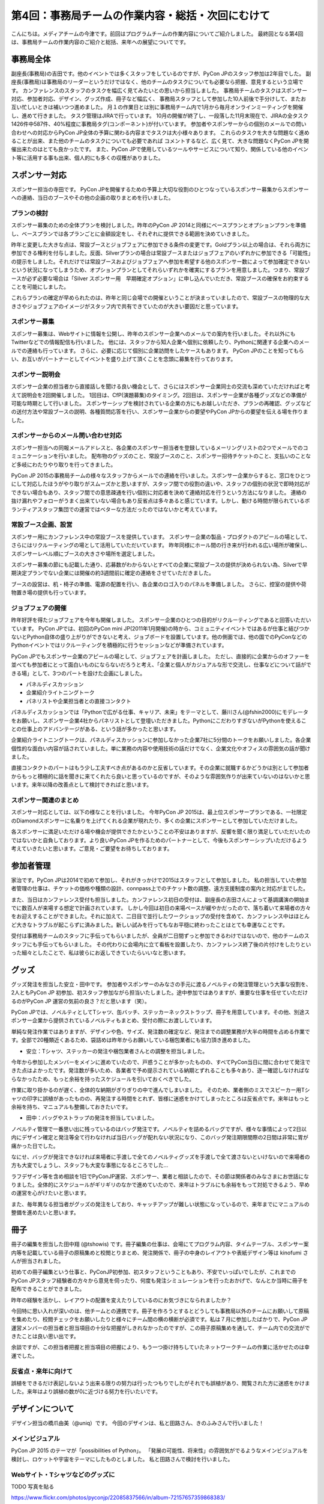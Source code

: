 =================================================
第4回：事務局チームの作業内容・総括・次回にむけて
=================================================

こんにちは。メディアチームの今津です。前回はプログラムチームの作業内容についてご紹介しました。
最終回となる第4回は、事務局チームの作業内容のご紹介と総括、来年への展望についてです。


事務局全体
==========
副座長(事務局)の吉田です。他のイベントでは多くスタッフをしているのですが、PyCon JPのスタッフ参加は2年目でした。
副座長(事務局)は事務局のリーダーというだけではなく、他のチームのタスクについても必要なら把握、意見するという立場です。
カンファレンスのスタッフのタスクを幅広く見てみたいとの思いから担当しました。
事務局チームのタスクはスポンサー対応、参加者対応、デザイン、グッズ作成、冊子など幅広く、
事務局スタッフとして参加した10人前後で手分けして、またお互い忙しいときは補いつつ進めました。
月１の作業日とは別に事務局チーム内で1月から毎月オンラインミーティングを開催し、進めて行きました。
タスク管理はJIRAで行っています。
10月の開催が終了し、一段落した11月末現在で、JIRAの全タスク1426件中587件、40%程度に事務局タグ(コンポーネント)が付いています。
参加者やスポンサーからの個別のメールでの問い合わせへの対応からPyCon JP全体の予算に関わる内容までタスクは大小様々あります。
これらのタスクを大きな問題なく進めることが出来、また他のチームのタスクについても必要であれば
コメントするなど、広く見て、大きな問題なくPyCon JPを開催出来たのはとても良かったです。
また、PyCon JPで使用しているツールやサービスについて知り、関係している他のイベント等に活用する事も出来、個人的にも多くの収穫がありました。

スポンサー対応
==============

スポンサー担当の寺田です。
PyCon JPを開催するための予算上大切な役割のひとつなっているスポンサー募集からスポンサーへの連絡、当日のブースやその他の企画の取りまとめを行いました。


プランの検討
---------------

スポンサー募集のための全体プランを検討しました。昨年のPyCon JP 2014と同様にベースプランとオプションプランを準備し、ベースプランでは各プランごとに金額設定をし、それぞれに提供できる範囲を決めていきました。

昨年と変更した大きな点は、常設ブースとジョブフェアに参加できる条件の変更です。Goldプラン以上の場合は、それら両方に参加できる権利を付与しました。反面、Silverプランの場合は常設ブースまたはジョブフェアのいずれかに参加できる「可能性」の提示をしました。それだけでは常設ブースおよびジョブフェアへ参加を希望する他のスポンサー数によって参加確定できないという状況になってしまうため、オプションプランとしてそれらいずれかを確実にするプランを用意しました。つまり、常設ブースが必ず必要な場合は「Silver スポンサー用　早期確定オプション」に申し込んでいただき、常設ブースの確保をお約束することを可能にしました。

これらプランの確定が早められたのは、昨年と同じ会場での開催ということが決まっていましたので、常設ブースの物理的な大きさやジョブフェアのイメージがスタッフ内で共有できていたのが大きい要因だと思っています。

スポンサー募集
---------------

スポンサー募集は、Webサイトに情報を公開し、昨年のスポンサー企業へのメールでの案内を行いました。それ以外にもTwitterなどでの情報配信も行いました。
他には、スタッフから知人企業へ個別に依頼したり、Pythonに関連する企業へのメールでの連絡も行っています。
さらに、必要に応じて個別に企業訪問をしたケースもあります。
PyCon JPのことを知ってもらい、お互いがパートナーとしてイベントを盛り上げて頂くことを念頭に募集を行っております。


スポンサー説明会
----------------

スポンサー企業の担当者から直接話しを聞ける良い機会として、さらにはスポンサー企業同士の交流も深めていただければと考えて説明会を2回開催しました。
1回目は、CfP(演題募集)のタイミング。2回目は、スポンサー企業が各種グッズなどの準備が可能な時期として行いました。
スポンサーシップを検討されている企業の方にもお越しいただき、プランの再確認、グッズなどの送付方法や常設ブースの説明、各種質問応答を行い、スポンサー企業からの要望やPyCon JPからの要望を伝える場を作りました。


スポンサーからのメール問い合わせ対応
--------------------------------------

スポンサー担当への同報メールアドレスと、各企業のスポンサー担当者を登録しているメーリングリストの2つでメールでのコミュニケーションを行いました。
配布物のグッズのこと、常設ブースのこと、スポンサー招待チケットのこと、支払いのことなど多岐にわたりやり取りを行ってきました。

PyCon JP 2015の事務局チームの様々なスタッフからメールでの連絡を行いました。スポンサー企業からすると、窓口をひとつにして対応したほうがやり取りがスムーズかと思いますが、スタッフ間での役割の違いや、スタッフの個別の状況で即時対応ができない場合もあり、スタッフ間での意思疎通を行い個別に対応者を決めて連絡対応を行うという方法になりました。
連絡の抜け漏れやフォローがうまく出来ていない場合もあり反省点は多々あると感じています。しかし、動ける時間が限られているボランティアスタッフ集団での運営ではベターな方法だったのではないかと考えています。


常設ブース企画、設営
----------------------

スポンサー用にカンファレンス中の常設ブースを提供しています。
スポンサー企業の製品・プロダクトのアピールの場として、さらにはリクルーティングの場として活用していただいています。
昨年同様にホール間の行き来が行われる広い場所が確保し、スポンサーレベル順にブースの大きさや場所を選定しました。

スポンサー募集の節にも記載した通り、応募数がわからないとすべての企業に常設ブースの提供が決められない為、Silverで早期決定プランでない企業には開催の約3週間前に確定の連絡をさせていただきました。

ブースの設営は、机・椅子の準備、電源の配置を行い、各企業のロゴ入りのパネルを準備しました。
さらに、控室の提供や荷物置き場の提供も行っています。

ジョブフェアの開催
------------------

昨年好評を得たジョブフェアを今年も開催しました。
スポンサー企業のひとつの目的がリクルーティングであると回答いただいています。
PyCon JPでは、初回のPyCon mini JP(2011年1月開催)の時から、コミュニティイベントではあるが仕事と結びつかないとPython自体の盛り上がりができないと考え、ジョブボードを設置しています。他の側面では、他の国でのPyConなどのPythonイベントではリクルーティングを積極的に行うセッションなどが準備されています。

PyCon JPでもスポンサー企業のアピールの場として、ジョブフェアを計画しました。
ただし、直接的に企業からのオファーを並べても参加者にとって面白いものにならないだろうと考え、「企業と個人がカジュアルな形で交流し、仕事などについて話ができる場」として、3つのパートを設けた企画にしました。

- パネルディスカッション
- 企業紹介ライトニングトーク
- パネリストや企業担当者との直接コンタクト

パネルディスカッションでは「Pythonで広がる仕事、キャリア、未来」をテーマとして、藤川さん(@fshin2000)にモデレータをお願いし、スポンサー企業4社からパネリストとして登壇いただきました。PythonにこだわりすぎないがPythonを使えることの仕事上のアドバンテージがある、という話が多かったと思います。

企業紹介ライトニングトークは、パネルディスカッションに参加しなかった企業7社に5分間のトークをお願いしました。各企業個性的な面白い内容が話されていました。単に業務の内容や使用技術の話だけでなく、企業文化やオフィスの雰囲気の話が聞けました。

直接コンタクトのパートはもう少し工夫すべき点があるのかと反省しています。その企業に就職するかどうかは別として参加者からもっと積極的に話を聞きに来てくれたら良いと思っているのですが、そのような雰囲気作りが出来ていないのはないかと思います。来年以降の改善点として検討できればと思います。


スポンサー関連のまとめ
-------------------------

スポンサー対応としては、以下の様なことを行いました。
今年PyCon JP 2015は、最上位スポンサープランである、一社限定のDiamondスポンサーに名乗りを上げてくれる企業が現れたり、多くの企業にスポンサーとして参加していただけました。

各スポンサーに満足いただける場や機会が提供できたかということの不安はありますが、反響を聞く限り満足していただいたのではないかと自負しております。より良いPyCon JPを作るためのパートナーとして、今後もスポンサーシップいただけるよう考えていきたいと思います。ご意見・ご要望をお待ちしております。



参加者管理
==========
家治です。PyCon JPは2014で初めて参加し、それがきっかけで2015はスタッフとして参加しました。
私の担当していた参加者管理の仕事は、チケットの価格や種類の設計、connpass上でのチケット数の調整、遠方支援制度の案内と対応が主でした。

また、当日はカンファレンス受付も担当しました。カンファレンス初日の受付は、副座長の吉田さんによって基調講演の開始までに数百人が来場する想定で計画されています。
しかし今回は初日の来場ペースが緩やかだったので、落ち着いて来場者の方々をお迎えすることができました。それに加えて、二日目で並行したワークショップの受付を含めて、カンファレンス中はほとんど大きなトラブルが起こらずに済みました。新しい試みを行ってもなお平穏に終わったことはとても幸運なことです。

受付は事務局チームのスタッフに手伝ってもらいましたが、全員が二日間ずっと参加できるわけではないので、他のチームのスタッフにも手伝ってもらいました。
その代わりに会場内に立て看板を設置したり、カンファレンス終了後の片付けをしたりといった細々としたことで、私は彼らにお返しできていたらいいなと思います。

グッズ
=======
グッズ発注を担当した安立・田中です。
参加者やスポンサーのみなさの手元に渡るノベルティの発注管理という大事な役割を、2人ともPyCon JP 初参加、初スタッフ参加ながら担当いたしました。途中参加ではありますが、重要な仕事を任せていただけるのがPyCon JP 運営の気前の良さ？だと思います（笑）。

PyCon JPでは、ノベルティとしてTシャツ、缶バッチ、ステッカーネックストラップ、冊子を用意しています。その他、別途スポンサー企業から提供されているノベルティもまとめ、受付の際にお渡ししています。

単純な発注作業ではありますが、デザインや色、サイズ、発注数の確定など、発注までの調整業務が大半の時間を占める作業です。全部で20種類近くあるため、袋詰めは昨年からお願いしている梱包業者にも協力頂き進めました。


* 安立：Tシャツ、ステッカーの発注や梱包業者さんとの調整を担当しました。

今年から参加したメンバーをメインに進めていたので、戸惑うことが多かったものの、すべてPyCon当日に間に合わせて発注できた点はよかったです。発注数が多いため、各業者で予め提示されている納期とずれることも多々あり、逐一確認しなければならなかったため、もっと余裕を持ったスケジュールを引いておくべきでした。

作業に取り掛かるのが遅く、全体的な納期がぎりぎりの中で進んでしまいました。
そのため、業者側のミスでスピーカー用Tシャツの印字に誤植があったものの、再発注する時間をとれず、皆様に迷惑をかけてしまったところは反省点です。来年はもっと余裕を持ち、マニュアルも整備しておきたいです。


* 田中：バッグやストラップの発注を担当していました。

ノベルティ管理で一番思い出に残っているのはバッグ発注です。ノベルティを詰めるバッグですが、様々な事情によって2日以内にデザイン確定と発注等全て行わなければ当日バッグが配れない状況になり、このバッグ発注期限間際の2日間は非常に胃が痛かった日でした。

なにせ、バッグが発注できなければ来場者に手渡しで全てのノベルティグッズを手渡しで全て渡さないといけないので来場者の方も大変でしょうし、スタッフも大変な事態になるところでした…

ラフデザイン等を含め相談を1日でPyConJP運営、スポンサー、業者と相談したので、その節は関係者のみなさまにお世話になりました。全体的にスケジュールがギリギリのなかで進めていたので、来年はトラブルにも余裕をもって対処できるよう、早めの運営を心がけたいと思います。

また、毎年異なる担当者がグッズの発注をしており、キャッチアップが難しい状態になっているので、来年までにマニュアルの整備を進めたいと思います。

冊子
=======
冊子の編集を担当した田中翔 (@tshowis) です。冊子編集の仕事は、会場にてプログラム内容、タイムテーブル、スポンサー案内等を記載している冊子の原稿集めと校閲とりまとめ、発注関係で、冊子の中身のレイアウトや表紙デザイン等は kinofumi さんが担当されました。

初めての冊子編集という仕事と、PyConJP初参加、初スタッフということもあり、不安でいっぱいでしたが、これまでのPyCon JPスタッフ経験者の方々から意見を伺ったり、何度も発注シミュレーションを行ったおかげで、なんとか当時に冊子を配布できることができました。

昨年の経験を活かし、レイアウトの配置を変えたりしているのにお気づきになられましたか？

今回特に思い入れが深いのは、他チームとの連携です。冊子を作ろうとするとどうしても事務局以外のチームにお願いして原稿を集めたり、校閲チェックをお願いしたりと様々にチーム間の横の横断が必須です。私は７月に参加したばかりで、PyCon JP 運営メンバーの担当者と担当項目の十分な把握がしきれなかったのですが、この冊子原稿集めを通して、チーム内での交流ができたことは良い思い出です。

余談ですが、この担当者把握と担当項目の把握により、もう一つ掛け持ちしていたネットワークチームの作業に活かせたのは幸運でした。

反省点・来年に向けて
--------------------
誤植をできるだけ表記しないよう出来る限りの努力は行ったつもりでしたがそれでも誤植があり、閲覧された方に迷惑をかけました。来年はより誤植の数が0に近づける努力を行いたいです。



デザインについて
===================================
デザイン担当の橋爪由美（@uniq）です。
今回のデザインは、私と田路さん、きのふみさんで行いました！

メインビジュアル
-----------------------------------

PyCon JP 2015 のテーマが「possibilities of Python」。
「発展の可能性、将来性」の雰囲気がでるようなメインビジュアルを検討し、ロケットや宇宙をテーマにしたものとしました。
私と田路さんで検討を行いました。

.. figure:: /_static/04_jimukyoku/2015-raf.jpg
   :width: 400
   :alt: PyCon JP 2015 メインビジュアルのラフ

Webサイト・Tシャツなどのグッズに
-----------------------------------

TODO 写真を貼る

https://www.flickr.com/photos/pyconjp/22085837566/in/album-72157657359868383/
https://www.flickr.com/photos/pyconjp/22088055006/in/album-72157659757047045/
https://www.flickr.com/photos/pyconjp/21922055798/in/album-72157659757047045/



全体のまとめ
============
座長(Chair)の鈴木たかのりです。

第1回のレポートでも書きましたが、PyCon JP 2015来場者は初の600名超えとなり、盛会のうちに終えることができました。
海外からの発表者・参加者も多く、日本で開催される国際的なカンファレンスとして定着てきました。

全4回のレポートを通じて各チームどのような実施してこなして、PyCon JP 2015当日を迎えたのかということを知ってもらえたと思います。
当日、小さな事故はありましたが、大きな混乱もなくイベントが運営できたのは、スタッフ全員とスピーカー、スポンサーを含む参加者のみなさんの協力によるものです。
みなさんありがとうございました。

.. figure:: /_static/04_jimukyoku/2015-staff.jpg
   :width: 400
   :target: https://www.flickr.com/photos/pyconjp/22083735006/
   :alt: PyCon JP 2015 スタッフ

   PyCon JP 2015 スタッフ

来年に向けて
============

PyCon JPは2016年も開催予定です。
スタッフ募集、スポンサー募集などのお知らせは随時Facebook、Twitterなどで流れる予定です。興味のある方はフォローをお願いします。

- Twitter: `@PyConJ <https://twitter.com/pyconj>`_
- Facebook: `PyCon JP <https://www.facebook.com/PyConJP>`_
- Blog: `PyCon JP Blog <http://pyconjp.blogspot.jp/>`_

それでは、さらにパワーアップした **PyCon JP 2016** でお会いしましょう!

.. figure:: /_static/04_jimukyoku/see-you-next-year.jpg
   :width: 400
   :target: https://www.flickr.com/photos/pyconjp/22114174275/
   :alt: See you next year !

   See you next year !


最後に
==========

メディアチームの今津です。
全4回に渡って運営の各チームの作業内容についてご紹介しましたが、いかがでしたでしょうか？カンファレンスへの参加とはまた違った面白さを感じてもらえていれば嬉しいです。
また、他のイベント運営に携わる方々への情報共有ができていれば幸いです。

それでは、PyCon JP 2016でみなさまにお会いできることを楽しみにしています！
